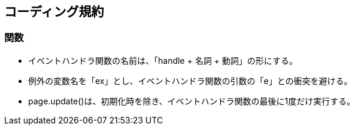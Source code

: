 == コーディング規約

=== 関数

*   イベントハンドラ関数の名前は、「handle + 名詞 + 動詞」の形にする。
*    例外の変数名を「ex」とし、イベントハンドラ関数の引数の「e」との衝突を避ける。
*   page.update()は、初期化時を除き、イベントハンドラ関数の最後に1度だけ実行する。